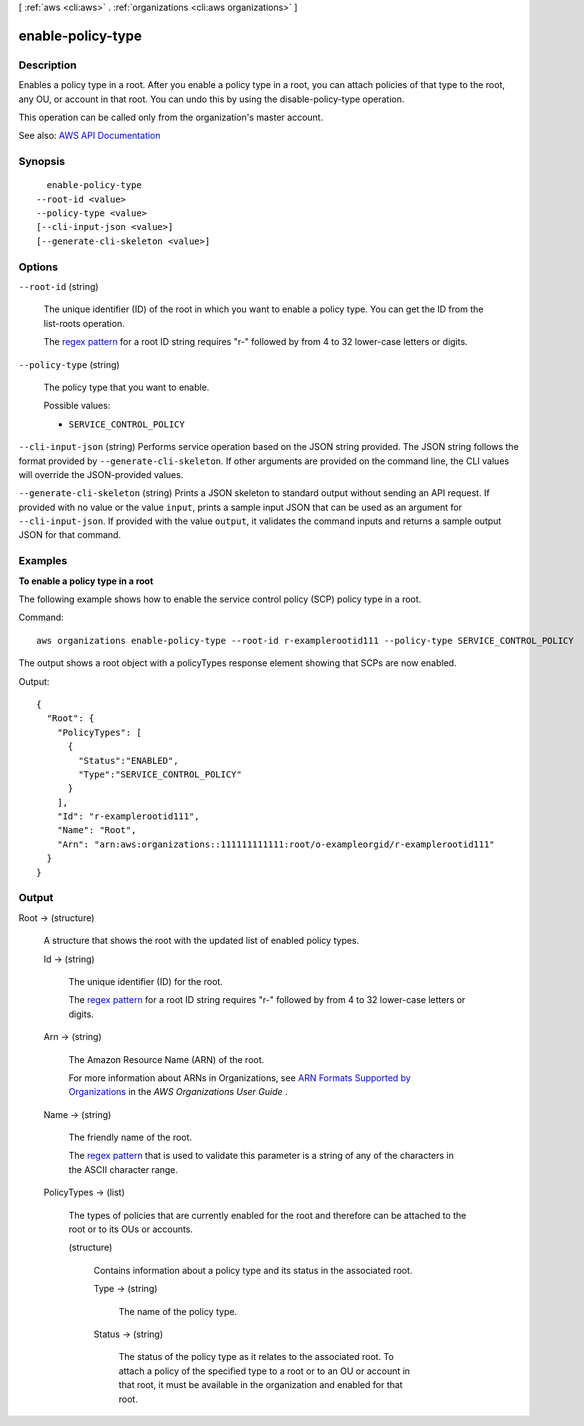 [ :ref:`aws <cli:aws>` . :ref:`organizations <cli:aws organizations>` ]

.. _cli:aws organizations enable-policy-type:


******************
enable-policy-type
******************



===========
Description
===========



Enables a policy type in a root. After you enable a policy type in a root, you can attach policies of that type to the root, any OU, or account in that root. You can undo this by using the  disable-policy-type operation.

 

This operation can be called only from the organization's master account.



See also: `AWS API Documentation <https://docs.aws.amazon.com/goto/WebAPI/organizations-2016-11-28/EnablePolicyType>`_


========
Synopsis
========

::

    enable-policy-type
  --root-id <value>
  --policy-type <value>
  [--cli-input-json <value>]
  [--generate-cli-skeleton <value>]




=======
Options
=======

``--root-id`` (string)


  The unique identifier (ID) of the root in which you want to enable a policy type. You can get the ID from the  list-roots operation.

   

  The `regex pattern <http://wikipedia.org/wiki/regex>`_ for a root ID string requires "r-" followed by from 4 to 32 lower-case letters or digits.

  

``--policy-type`` (string)


  The policy type that you want to enable.

  

  Possible values:

  
  *   ``SERVICE_CONTROL_POLICY``

  

  

``--cli-input-json`` (string)
Performs service operation based on the JSON string provided. The JSON string follows the format provided by ``--generate-cli-skeleton``. If other arguments are provided on the command line, the CLI values will override the JSON-provided values.

``--generate-cli-skeleton`` (string)
Prints a JSON skeleton to standard output without sending an API request. If provided with no value or the value ``input``, prints a sample input JSON that can be used as an argument for ``--cli-input-json``. If provided with the value ``output``, it validates the command inputs and returns a sample output JSON for that command.



========
Examples
========

**To enable a policy type in a root**

The following example shows how to enable the service control policy (SCP) policy type in a root.  

Command::

  aws organizations enable-policy-type --root-id r-examplerootid111 --policy-type SERVICE_CONTROL_POLICY

The output shows a root object with a policyTypes response element showing that SCPs are now enabled.

Output::

  {
    "Root": {
      "PolicyTypes": [
        {
          "Status":"ENABLED",
          "Type":"SERVICE_CONTROL_POLICY"
        }
      ],
      "Id": "r-examplerootid111",
      "Name": "Root",
      "Arn": "arn:aws:organizations::111111111111:root/o-exampleorgid/r-examplerootid111"
    }
  }

======
Output
======

Root -> (structure)

  

  A structure that shows the root with the updated list of enabled policy types.

  

  Id -> (string)

    

    The unique identifier (ID) for the root.

     

    The `regex pattern <http://wikipedia.org/wiki/regex>`_ for a root ID string requires "r-" followed by from 4 to 32 lower-case letters or digits.

    

    

  Arn -> (string)

    

    The Amazon Resource Name (ARN) of the root.

     

    For more information about ARNs in Organizations, see `ARN Formats Supported by Organizations <http://docs.aws.amazon.com/organizations/latest/userguide/orgs_permissions.html#orgs-permissions-arns>`_ in the *AWS Organizations User Guide* .

    

    

  Name -> (string)

    

    The friendly name of the root.

     

    The `regex pattern <http://wikipedia.org/wiki/regex>`_ that is used to validate this parameter is a string of any of the characters in the ASCII character range.

    

    

  PolicyTypes -> (list)

    

    The types of policies that are currently enabled for the root and therefore can be attached to the root or to its OUs or accounts.

    

    (structure)

      

      Contains information about a policy type and its status in the associated root.

      

      Type -> (string)

        

        The name of the policy type.

        

        

      Status -> (string)

        

        The status of the policy type as it relates to the associated root. To attach a policy of the specified type to a root or to an OU or account in that root, it must be available in the organization and enabled for that root.

        

        

      

    

  

